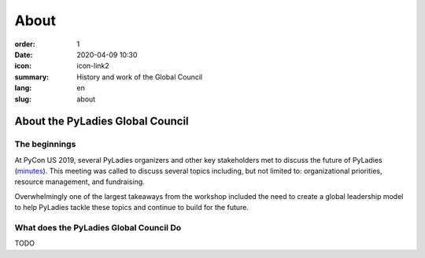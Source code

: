 About
#####

:order: 1
:date: 2020-04-09 10:30
:icon: icon-link2
:summary: History and work of the Global Council
:lang: en
:slug: about

About the PyLadies Global Council
~~~~~~~~~~~~~~~~~~~~~~~~~~~~~~~~~

The beginnings
--------------
.. container:: float-left

    .. image:: /images/about/future-of-us.png
        :width: 400px
        :alt: PyLadies organizers at PyCon US 2019

At PyCon US 2019, several PyLadies organizers and other key stakeholders met to discuss the future of PyLadies (`minutes <https://github.com/pyladies/global-organizing/blob/master/notes/2019/06_05_2019.md>`_). This meeting was called to discuss several topics including, but not limited to: organizational priorities, resource management, and fundraising.

Overwhelmingly one of the largest takeaways from the workshop included the need to create a global leadership model to help PyLadies tackle these topics and continue to build for the future. 

What does the PyLadies Global Council Do
----------------------------------------

TODO
